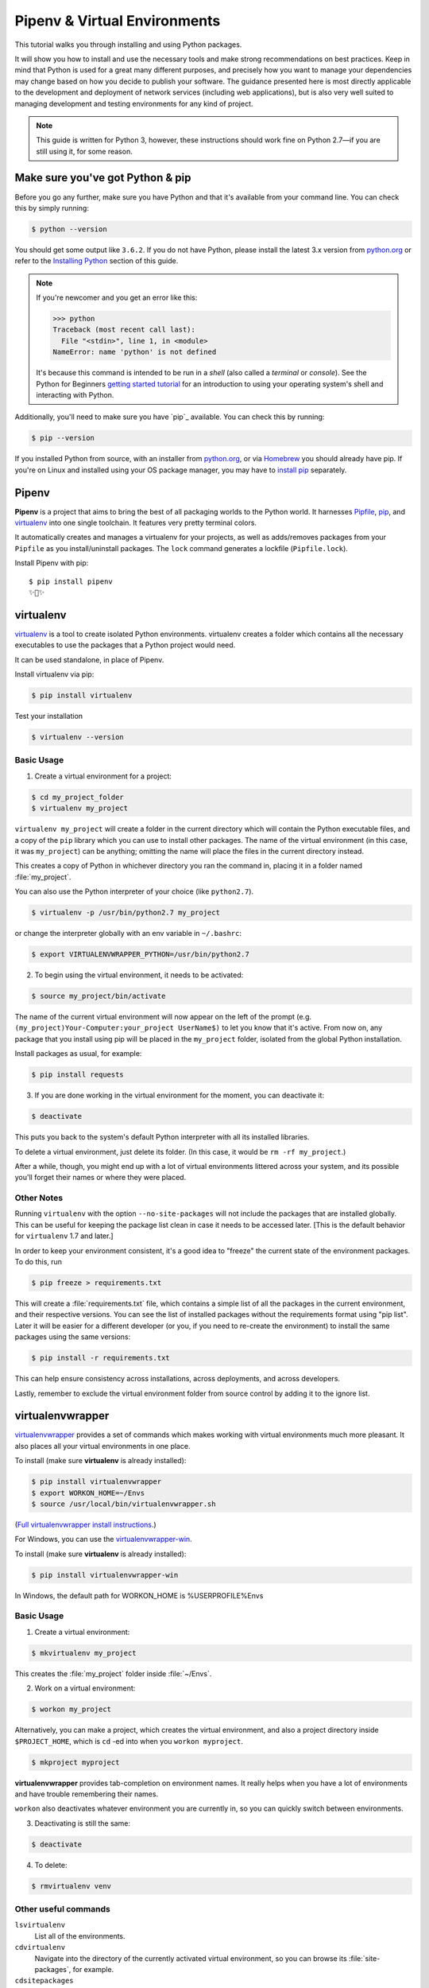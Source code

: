 .. _virtualenvironments-ref:

Pipenv & Virtual Environments
=============================

.. image:: /_static/photos/35294660055_42c02b2316_k_d.jpg

This tutorial walks you through installing and using Python packages.

It will show you how to install and use the necessary tools and make strong
recommendations on best practices. Keep in mind that Python is used for a great
many different purposes, and precisely how you want to manage your dependencies
may change based on how you decide to publish your software. The guidance
presented here is most directly applicable to the development and deployment of
network services (including web applications), but is also very well suited to
managing development and testing environments for any kind of project.

.. Note:: This guide is written for Python 3, however, these instructions
    should work fine on Python 2.7—if you are still using it, for some reason.


Make sure you've got Python & pip
---------------------------------

Before you go any further, make sure you have Python and that it's available
from your command line. You can check this by simply running:

.. code-block:: bash

    $ python --version

You should get some output like ``3.6.2``. If you do not have Python, please
install the latest 3.x version from `python.org`_ or refer to the
`Installing Python`_ section of this guide.

.. Note:: If you're newcomer and you get an error like this:

    .. code-block:: python

        >>> python
        Traceback (most recent call last):
          File "<stdin>", line 1, in <module>
        NameError: name 'python' is not defined

    It's because this command is intended to be run in a *shell* (also called
    a *terminal* or *console*). See the Python for Beginners
    `getting started tutorial`_ for an introduction to using your operating
    system's shell and interacting with Python.

Additionally, you'll need to make sure you have `pip`_ available. You can
check this by running:

.. code-block:: bash

    $ pip --version

If you installed Python from source, with an installer from `python.org`_, or
via `Homebrew`_ you should already have pip. If you're on Linux and installed
using your OS package manager, you may have to `install pip <https://pip.pypa.io/en/stable/installing/>`_ separately.

.. _getting started tutorial: https://opentechschool.github.io/python-beginners/en/getting_started.html#what-is-python-exactly
.. _python.org: https://python.org
.. _pip: https://pypi.org/project/pip/
.. _Homebrew: https://brew.sh
.. _Installing Python: https://docs.python-guide.org/starting/installation/


Pipenv
------

**Pipenv** is a project that aims to bring the best of all packaging worlds to the Python world. It harnesses `Pipfile <https://github.com/pypa/pipfile>`_, `pip <https://github.com/pypa/pip>`_, and `virtualenv <https://github.com/pypa/virtualenv>`_ into one single toolchain. It features very pretty terminal colors.

It automatically creates and manages a virtualenv for your projects, as well as adds/removes packages from your ``Pipfile`` as you install/uninstall packages. The ``lock`` command generates a lockfile (``Pipfile.lock``).


Install Pipenv with pip::

    $ pip install pipenv
    ✨🍰✨



virtualenv
----------

`virtualenv <http://pypi.python.org/pypi/virtualenv>`_ is a tool to create
isolated Python environments. virtualenv creates a folder which contains all the
necessary executables to use the packages that a Python project would need.

It can be used standalone, in place of Pipenv.

Install virtualenv via pip:

.. code-block:: console

  $ pip install virtualenv

Test your installation

.. code-block:: console

   $ virtualenv --version

Basic Usage
~~~~~~~~~~~

1. Create a virtual environment for a project:

.. code-block:: console

   $ cd my_project_folder
   $ virtualenv my_project

``virtualenv my_project`` will create a folder in the current directory which will
contain the Python executable files, and a copy of the ``pip`` library which you
can use to install other packages. The name of the virtual environment (in this
case, it was ``my_project``) can be anything; omitting the name will place the files
in the current directory instead.

This creates a copy of Python in whichever directory you ran the command in,
placing it in a folder named :file:`my_project`.

You can also use the Python interpreter of your choice (like
``python2.7``).

.. code-block:: console

   $ virtualenv -p /usr/bin/python2.7 my_project

or change the interpreter globally with an env variable in ``~/.bashrc``:

.. code-block:: console

   $ export VIRTUALENVWRAPPER_PYTHON=/usr/bin/python2.7

2. To begin using the virtual environment, it needs to be activated:

.. code-block:: console

   $ source my_project/bin/activate

The name of the current virtual environment will now appear on the left of
the prompt (e.g. ``(my_project)Your-Computer:your_project UserName$)`` to let you know
that it's active. From now on, any package that you install using pip will be
placed in the ``my_project`` folder, isolated from the global Python installation.

Install packages as usual, for example:

.. code-block:: console

    $ pip install requests

3. If you are done working in the virtual environment for the moment, you can
   deactivate it:

.. code-block:: console

   $ deactivate

This puts you back to the system's default Python interpreter with all its
installed libraries.

To delete a virtual environment, just delete its folder. (In this case,
it would be ``rm -rf my_project``.)

After a while, though, you might end up with a lot of virtual environments
littered across your system, and its possible you'll forget their names or
where they were placed.

Other Notes
~~~~~~~~~~~

Running ``virtualenv`` with the option ``--no-site-packages`` will not
include the packages that are installed globally. This can be useful
for keeping the package list clean in case it needs to be accessed later.
[This is the default behavior for ``virtualenv`` 1.7 and later.]

In order to keep your environment consistent, it's a good idea to "freeze"
the current state of the environment packages. To do this, run

.. code-block:: console

    $ pip freeze > requirements.txt

This will create a :file:`requirements.txt` file, which contains a simple
list of all the packages in the current environment, and their respective
versions. You can see the list of installed packages without the requirements
format using "pip list". Later it will be easier for a different developer
(or you, if you need to re-create the environment) to install the same packages
using the same versions:

.. code-block:: console

    $ pip install -r requirements.txt

This can help ensure consistency across installations, across deployments,
and across developers.

Lastly, remember to exclude the virtual environment folder from source
control by adding it to the ignore list.

.. _virtualenvwrapper-ref:

virtualenvwrapper
-----------------

`virtualenvwrapper <https://virtualenvwrapper.readthedocs.io/en/latest/index.html>`_
provides a set of commands which makes working with virtual environments much
more pleasant. It also places all your virtual environments in one place.

To install (make sure **virtualenv** is already installed):

.. code-block:: console

  $ pip install virtualenvwrapper
  $ export WORKON_HOME=~/Envs
  $ source /usr/local/bin/virtualenvwrapper.sh

(`Full virtualenvwrapper install instructions <https://virtualenvwrapper.readthedocs.io/en/latest/install.html>`_.)

For Windows, you can use the `virtualenvwrapper-win <https://github.com/davidmarble/virtualenvwrapper-win/>`_.

To install (make sure **virtualenv** is already installed):

.. code-block:: console

  $ pip install virtualenvwrapper-win

In Windows, the default path for WORKON_HOME is %USERPROFILE%\Envs

Basic Usage
~~~~~~~~~~~

1. Create a virtual environment:

.. code-block:: console

   $ mkvirtualenv my_project

This creates the :file:`my_project` folder inside :file:`~/Envs`.

2. Work on a virtual environment:

.. code-block:: console

   $ workon my_project

Alternatively, you can make a project, which creates the virtual environment,
and also a project directory inside ``$PROJECT_HOME``, which is ``cd`` -ed into
when you ``workon myproject``.

.. code-block:: console

   $ mkproject myproject

**virtualenvwrapper** provides tab-completion on environment names. It really
helps when you have a lot of environments and have trouble remembering their
names.

``workon`` also deactivates whatever environment you are currently in, so you
can quickly switch between environments.

3. Deactivating is still the same:

.. code-block:: console

   $ deactivate

4. To delete:

.. code-block:: console

   $ rmvirtualenv venv

Other useful commands
~~~~~~~~~~~~~~~~~~~~~

``lsvirtualenv``
  List all of the environments.

``cdvirtualenv``
  Navigate into the directory of the currently activated virtual environment,
  so you can browse its :file:`site-packages`, for example.

``cdsitepackages``
  Like the above, but directly into :file:`site-packages` directory.

``lssitepackages``
  Shows contents of :file:`site-packages` directory.

`Full list of virtualenvwrapper commands <https://virtualenvwrapper.readthedocs.io/en/latest/command_ref.html>`_.

virtualenv-burrito
------------------

With `virtualenv-burrito <https://github.com/brainsik/virtualenv-burrito>`_, you
can have a working virtualenv + virtualenvwrapper environment in a single command.

autoenv
-------
When you ``cd`` into a directory containing a :file:`.env`, `autoenv <https://github.com/kennethreitz/autoenv>`_
automagically activates the environment.

Install it on Mac OS X using ``brew``:

.. code-block:: console

   $ brew install autoenv

And on Linux:

.. code-block:: console

   $ git clone git://github.com/kennethreitz/autoenv.git ~/.autoenv
   $ echo 'source ~/.autoenv/activate.sh' >> ~/.bashrc
